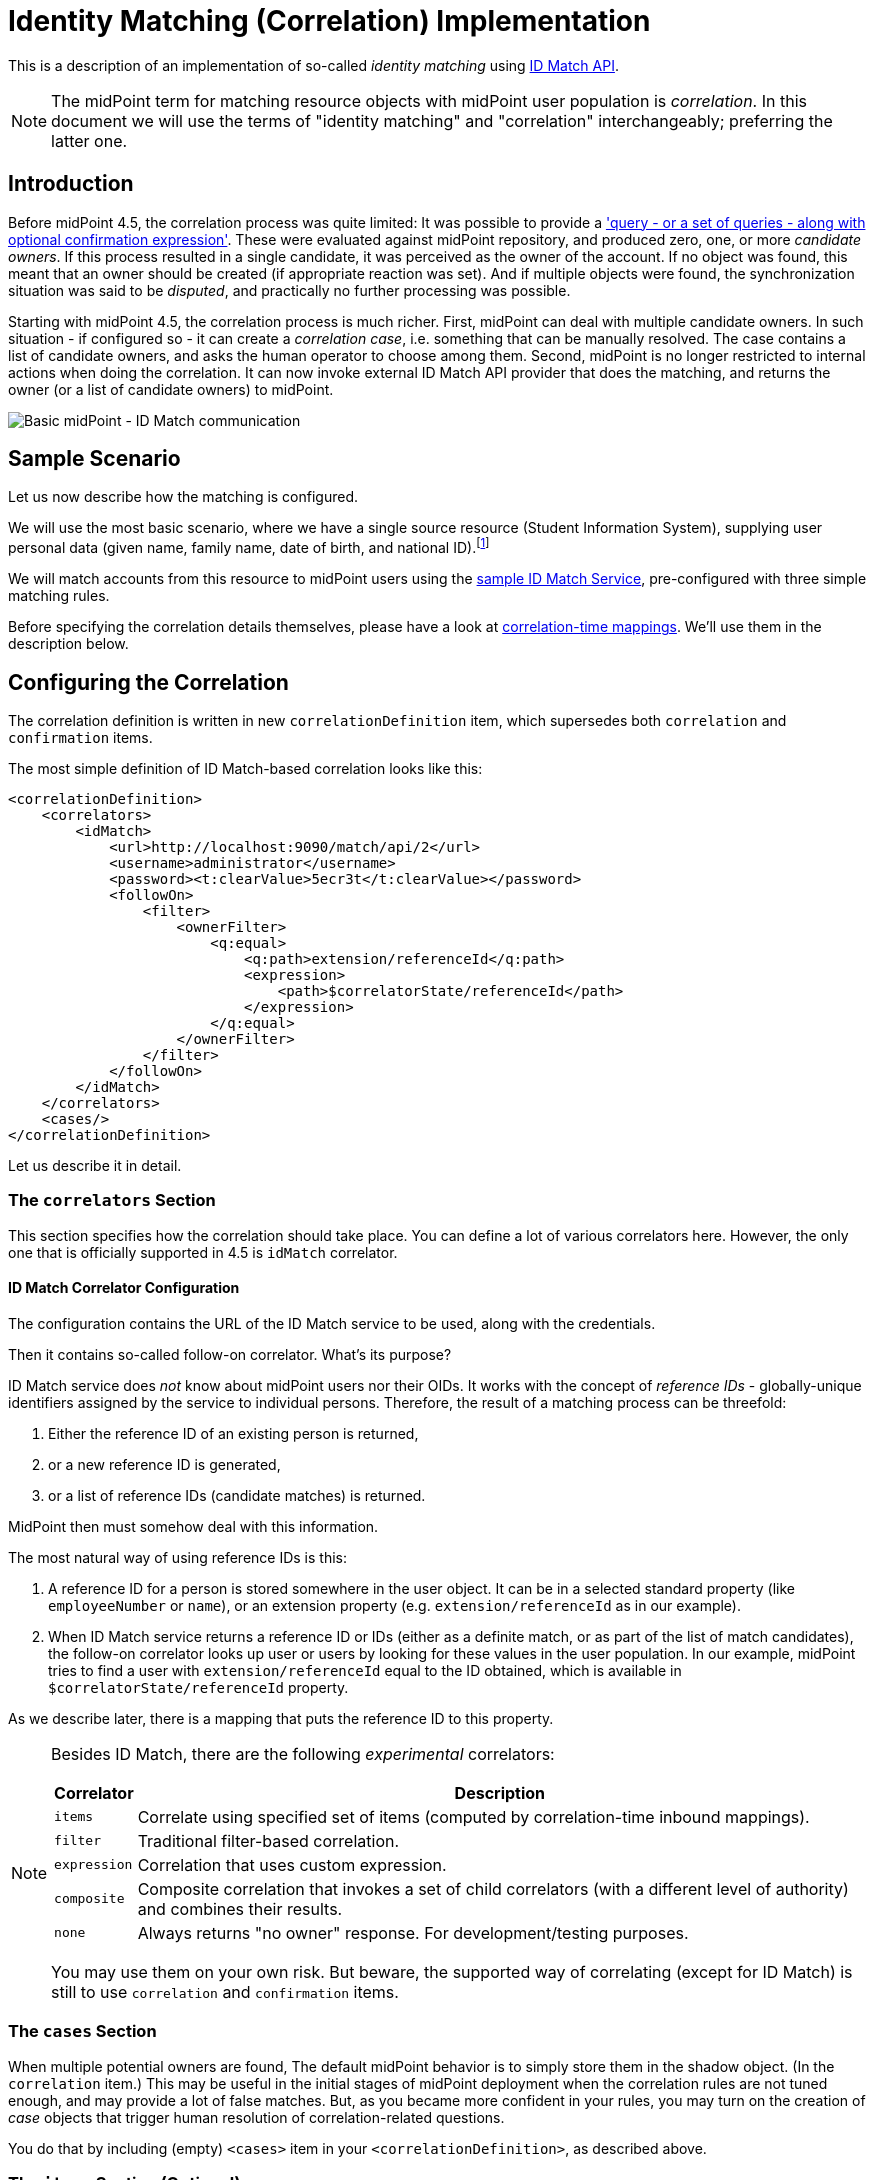 = Identity Matching (Correlation) Implementation

This is a description of an implementation of so-called _identity matching_
using link:https://spaces.at.internet2.edu/display/cifer/SOR-Registry+Strawman+ID+Match+API[ID Match API].

NOTE: The midPoint term for matching resource objects with midPoint user population
is _correlation_. In this document we will use the terms of "identity matching" and "correlation"
interchangeably; preferring the latter one.

== Introduction

Before midPoint 4.5, the correlation process was quite limited: It was possible to provide a
xref:/midpoint/reference/synchronization/correlation-and-confirmation-expressions/['query -
or a set of queries - along with optional confirmation expression'].
These were evaluated against midPoint repository,
and produced zero, one, or more _candidate owners_. If this process resulted in a single candidate,
it was perceived as the owner of the account. If no object was found, this meant that an owner
should be created (if appropriate reaction was set). And if multiple objects were found,
the synchronization situation was said to be _disputed_, and practically no further processing
was possible.

Starting with midPoint 4.5, the correlation process is much richer. First, midPoint can deal with
multiple candidate owners. In such situation - if configured so - it can create a _correlation case_,
i.e. something that can be manually resolved. The case contains a list of candidate owners,
and asks the human operator to choose among them. Second, midPoint is no longer restricted
to internal actions when doing the correlation. It can now invoke external ID Match API provider
that does the matching, and returns the owner (or a list of candidate owners) to midPoint.

image::midpoint-idmatch.drawio.png[Basic midPoint - ID Match communication]

== Sample Scenario

Let us now describe how the matching is configured.

We will use the most basic scenario, where we have a single source resource (Student Information System),
supplying user personal data (given name, family name, date of birth, and national ID).footnote:[We ignore
other attributes for now.]

We will match accounts from this resource to midPoint users using the
xref:sample-id-match-service.adoc[sample ID Match Service], pre-configured with three simple matching rules.

Before specifying the correlation details themselves, please have a look at
xref:correlation-time-mappings.adoc[correlation-time mappings].
We'll use them in the description below.

== Configuring the Correlation

The correlation definition is written in new `correlationDefinition` item, which supersedes
both `correlation` and `confirmation` items.

The most simple definition of ID Match-based correlation looks like this:

[source,xml]
----
<correlationDefinition>
    <correlators>
        <idMatch>
            <url>http://localhost:9090/match/api/2</url>
            <username>administrator</username>
            <password><t:clearValue>5ecr3t</t:clearValue></password>
            <followOn>
                <filter>
                    <ownerFilter>
                        <q:equal>
                            <q:path>extension/referenceId</q:path>
                            <expression>
                                <path>$correlatorState/referenceId</path>
                            </expression>
                        </q:equal>
                    </ownerFilter>
                </filter>
            </followOn>
        </idMatch>
    </correlators>
    <cases/>
</correlationDefinition>
----

Let us describe it in detail.

=== The `correlators` Section

This section specifies how the correlation should take place. You can define a lot of various correlators here.
However, the only one that is officially supported in 4.5 is `idMatch` correlator.

==== ID Match Correlator Configuration

The configuration contains the URL of the ID Match service to be used, along with the credentials.

Then it contains so-called follow-on correlator. What's its purpose?

ID Match service does _not_ know about midPoint users nor their OIDs. It works with the concept of _reference IDs_ - globally-unique
identifiers assigned by the service to individual persons. Therefore, the result of a matching process can be threefold:

1. Either the reference ID of an existing person is returned,
2. or a new reference ID is generated,
3. or a list of reference IDs (candidate matches) is returned.

MidPoint then must somehow deal with this information.

The most natural way of using reference IDs is this:

1. A reference ID for a person is stored somewhere in the user object. It can be in a selected standard property
(like `employeeNumber` or `name`), or an extension property (e.g. `extension/referenceId` as in our example).
2. When ID Match service returns a reference ID or IDs (either as a definite match, or as part of the list
of match candidates), the follow-on correlator looks up user or users by looking for these values in the
user population. In our example, midPoint tries to find a user with `extension/referenceId` equal
to the ID obtained, which is available in `$correlatorState/referenceId` property.

As we describe later, there is a mapping that puts the reference ID to this property.

[NOTE]
====
Besides ID Match, there are the following _experimental_ correlators:

[%autowidth]
[%header]
|===
| Correlator | Description
| `items` | Correlate using specified set of items (computed by correlation-time inbound mappings).
| `filter` | Traditional filter-based correlation.
| `expression` | Correlation that uses custom expression.
| `composite` | Composite correlation that invokes a set of child correlators (with a different level of authority)
and combines their results.
| `none` | Always returns "no owner" response. For development/testing purposes.
|===

You may use them on your own risk. But beware, the supported way of correlating (except for ID Match)
is still to use `correlation` and `confirmation` items.
====

=== The `cases` Section

When multiple potential owners are found, The default midPoint behavior is to simply store them in the shadow object.
(In the `correlation` item.) This may be useful in the initial stages of midPoint deployment when the correlation
rules are not tuned enough, and may provide a lot of false matches. But, as you became more confident in your
rules, you may turn on the creation of _case_ objects that trigger human resolution of correlation-related questions.

You do that by including (empty) `<cases>` item in your `<correlationDefinition>`, as described above.

=== The `items` Section (Optional)

By default, midPoint sends to ID Match service all single-valued properties that it finds in the focus
object computed by inbound mappings executed before correlation. This may or may not be suitable in your case.
If you need to customize this information, you can specify these properties explicitly.

The basic configuration may look like this:

.Specification of items to be sent to ID Match service
[source,xml]
----
<definitions>
    <items>
        <item>
            <path>givenName</path>
        </item>
        <item>
            <path>familyName</path>
        </item>
        <item>
            <path>extension/dateOfBirth</path>
        </item>
        <item>
            <path>extension/nationalId</path>
        </item>
    </items>
</definitions>
----

This simply tells midPoint to take the values of `givenName`, `familyName`, `extension/dateOfBirth`, and `extension/nationalId`,
and send them to ID Match service under respective names: `givenName`, `familyName`, `dateOfBirth`, and `nationalId`.

=== Mappings

Now let us see how attributes from resource accounts (plus reference ID from ID Match service) are mapped
to midPoint user properties.

This is the `objectType` definition from the resource:

.Start of the definition
[source,xml]
----
<objectType>
    <kind>account</kind>
    <intent>default</intent>
    <default>true</default>
    <objectClass>ri:AccountObjectClass</objectClass>
    <!-- ... -->
</objectType>
----

This is quite standard declaration of a default account.

Here is the first attribute of `sisId` (a unique account identifier):

.`sisId` declaration
[source,xml]
----
<attribute>
    <ref>ri:sisId</ref>
    <inbound>
        <strength>strong</strength>
        <target>
            <path>extension/sisId</path>
        </target>
    </inbound>
    <inbound>
        <strength>strong</strength>
        <expression>
            <path>$shadow/correlation/correlatorState/referenceId</path>
        </expression>
        <target>
            <path>extension/referenceId</path>
        </target>
        <evaluationPhases>
            <!-- Before correlation, this ID may not be known. -->
            <exclude>beforeCorrelation</exclude>
        </evaluationPhases>
    </inbound>
</attribute>
----

There are two mappings here.

The first one is quite standard one: we store the ID in specific extension property (`sisId`).

The second one is - in fact - not related to `sisId` at all. It stores the referenceId obtained from the ID Match service
(and stored in the shadow in `correlation/correlatorState/referenceId` property) in user `extension/referenceId` property.
We have to do this to allow this user be correlated by this ID later.

We explicitly _forbid_ execution of this mapping before the correlation. It is because at that time we have (obviously)
no reference ID.

What about other attributes?

Their mappings are fairly standard, like this one:

.Declaration for a regular attribute
[source,xml]
----
<attribute>
    <ref>ri:firstName</ref>
    <inbound>
        <strength>strong</strength>
        <target>
            <path>givenName</path>
        </target>
    </inbound>
</attribute>
----

Finally, we have to ensure that the regular mappings are executed _both_ before correlation and in regular clockwork processing:

.Enabling execution of inbound mappings both before correlation and during clockwork
[source,xml]
----
<mappingsEvaluation>
    <inbound>
        <defaultEvaluationPhases>
            <phase>clockwork</phase>
            <phase>beforeCorrelation</phase>
        </defaultEvaluationPhases>
    </inbound>
</mappingsEvaluation>
----

The whole resource definition can be seen link:https://github.com/Evolveum/midpoint/blob/master/testing/story/src/test/resources/correlation/idmatch/simple/resource-sis.xml[on GitHub].
